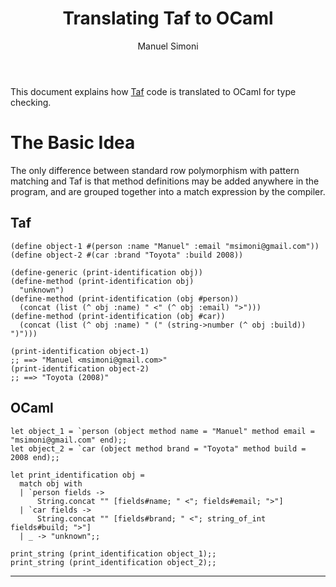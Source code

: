 #+TITLE: Translating Taf to OCaml
#+AUTHOR: Manuel Simoni
#+EMAIL: msimoni@gmail.com
#+OPTIONS: toc:2 num:nil creator:nil
#+STYLE: <link rel="stylesheet" type="text/css" href="stylesheet.css"/>

This document explains how [[https://github.com/manuel/taf][Taf]] code is translated to OCaml for type
checking.

* The Basic Idea

The only difference between standard row polymorphism with pattern
matching and Taf is that method definitions may be added anywhere in
the program, and are grouped together into a match expression by the
compiler.

** Taf

#+begin_example
(define object-1 #(person :name "Manuel" :email "msimoni@gmail.com"))
(define object-2 #(car :brand "Toyota" :build 2008))

(define-generic (print-identification obj))
(define-method (print-identification obj)
  "unknown")
(define-method (print-identification (obj #person))
  (concat (list (^ obj :name) " <" (^ obj :email) ">")))
(define-method (print-identification (obj #car))
  (concat (list (^ obj :name) " (" (string->number (^ obj :build)) ")")))

(print-identification object-1)
;; ==> "Manuel <msimoni@gmail.com>"
(print-identification object-2)
;; ==> "Toyota (2008)"
#+end_example

** OCaml

#+begin_example
let object_1 = `person (object method name = "Manuel" method email = "msimoni@gmail.com" end);;
let object_2 = `car (object method brand = "Toyota" method build = 2008 end);;

let print_identification obj =
  match obj with
  | `person fields ->
      String.concat "" [fields#name; " <"; fields#email; ">"]
  | `car fields ->
      String.concat "" [fields#brand; " <"; string_of_int fields#build; ">"]
  | _ -> "unknown";;

print_string (print_identification object_1);;
print_string (print_identification object_2);;
#+end_example

------------
